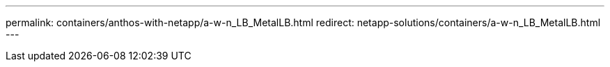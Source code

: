 ---
permalink: containers/anthos-with-netapp/a-w-n_LB_MetalLB.html
redirect: netapp-solutions/containers/a-w-n_LB_MetalLB.html
---
